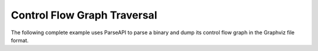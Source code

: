 .. _`example:parseapi-cfg-traversal`:

Control Flow Graph Traversal
============================

The following complete example uses ParseAPI to parse a binary and
dump its control flow graph in the Graphviz file format.

.. rli:: https://raw.githubusercontent.com/dyninst/examples/master/CFGraph/CFGraph.cpp
   :language: cpp
   :linenos:
